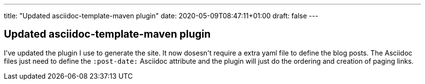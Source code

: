 ---
title: "Updated asciidoc-template-maven plugin"
date: 2020-05-09T08:47:11+01:00
draft: false
---

== Updated asciidoc-template-maven plugin

I\'ve updated the plugin I use to generate the site. It now dosesn\'t require a extra yaml file to define the blog posts. The Asciidoc files just need to define the `:post-date:` Asciidoc attribute and the plugin will just do the ordering and creation of paging links.